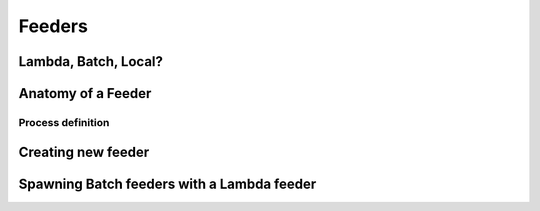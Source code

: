 Feeders
=======

Lambda, Batch, Local?
---------------------

Anatomy of a Feeder
-------------------

Process definition
^^^^^^^^^^^^^^^^^^

Creating new feeder
-------------------

Spawning Batch feeders with a Lambda feeder
-------------------------------------------
